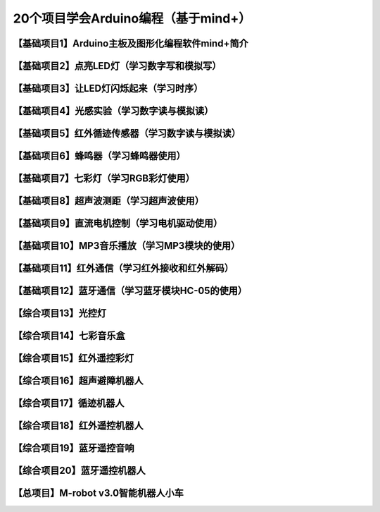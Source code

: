 .. _arduino1:

20个项目学会Arduino编程（基于mind+）
=========================================

.. _introduction:

【基础项目1】Arduino主板及图形化编程软件mind+简介
--------------------------------------------------------------

.. raw:: html

   <iframe width="640" height="480" src="//player.bilibili.com/player.html?aid=67165841&bvid=BV1eJ411N7oZ&cid=116464881&page=1" scrolling="no" border="0" frameborder="no" framespacing="0" allowfullscreen="true"> </iframe>

.. _led:

【基础项目2】点亮LED灯（学习数字写和模拟写）
----------------------------------------

.. _blink:

【基础项目3】让LED灯闪烁起来（学习时序）
---------------------------------------------

.. _light:

【基础项目4】光感实验（学习数字读与模拟读）
--------------------------------------------------------------

.. _irtracker:

【基础项目5】红外循迹传感器（学习数字读与模拟读）
----------------------------------------

.. _buzzer:

【基础项目6】蜂鸣器（学习蜂鸣器使用）
---------------------------------------------

.. _rgb:

【基础项目7】七彩灯（学习RGB彩灯使用）
----------------------------------------

.. _sonar:

【基础项目8】超声波测距（学习超声波使用）
---------------------------------------------

.. _motor:

【基础项目9】直流电机控制（学习电机驱动使用）
-----------------------------------------------------

.. _mp3:

【基础项目10】MP3音乐播放（学习MP3模块的使用）
-----------------------------------------------------

.. _ircontrol:

【基础项目11】红外通信（学习红外接收和红外解码）
----------------------------------------------------

.. _bluetooth:

【基础项目12】蓝牙通信（学习蓝牙模块HC-05的使用）
-------------------------------------------------------

.. _lightled:

【综合项目13】光控灯
-------------------------------------------------------

.. _rgbbuzzer:

【综合项目14】七彩音乐盒
--------------------------------------------------------------

.. _irrgb:

【综合项目15】红外遥控彩灯
---------------------------------------------------------------

.. _sonarrobot:

【综合项目16】超声避障机器人
--------------------------------------------------------------------

.. _trackerrobot:

【综合项目17】循迹机器人
--------------------------------------------------------------------

.. _irrobot:

【综合项目18】红外遥控机器人
---------------------------------------------------------------------

.. _mp3bluetooth:

【综合项目19】蓝牙遥控音响
--------------------------------------------------------------------

.. _bluetoothrobot:

【综合项目20】蓝牙遥控机器人
----------------------------------------------------------------------

.. _thewhole:

【总项目】M-robot v3.0智能机器人小车
------------------------------------------------------------------


   



